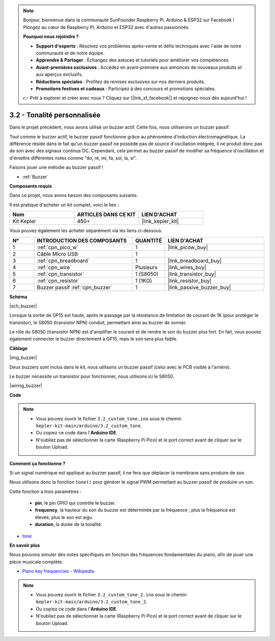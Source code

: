 .. note::

    Bonjour, bienvenue dans la communauté SunFounder Raspberry Pi, Arduino & ESP32 sur Facebook ! Plongez au cœur de Raspberry Pi, Arduino et ESP32 avec d'autres passionnés.

    **Pourquoi nous rejoindre ?**

    - **Support d'experts** : Résolvez vos problèmes après-vente et défis techniques avec l'aide de notre communauté et de notre équipe.
    - **Apprendre & Partager** : Échangez des astuces et tutoriels pour améliorer vos compétences.
    - **Avant-premières exclusives** : Accédez en avant-première aux annonces de nouveaux produits et aux aperçus exclusifs.
    - **Réductions spéciales** : Profitez de remises exclusives sur nos derniers produits.
    - **Promotions festives et cadeaux** : Participez à des concours et promotions spéciales.

    👉 Prêt à explorer et créer avec nous ? Cliquez sur [|link_sf_facebook|] et rejoignez-nous dès aujourd'hui !

.. _ar_pa_buz:


3.2 - Tonalité personnalisée
==========================================

Dans le projet précédent, nous avons utilisé un buzzer actif. Cette fois, nous utiliserons un buzzer passif.

Tout comme le buzzer actif, le buzzer passif fonctionne grâce au phénomène d'induction 
électromagnétique. La différence réside dans le fait qu'un buzzer passif ne possède pas 
de source d'oscillation intégrée, il ne produit donc pas de son avec des signaux continus DC. 
Cependant, cela permet au buzzer passif de modifier sa fréquence d'oscillation et d'émettre 
différentes notes comme "do, ré, mi, fa, sol, la, si".

Faisons jouer une mélodie au buzzer passif !

* :ref:`Buzzer`

**Composants requis**

Dans ce projet, nous avons besoin des composants suivants. 

Il est pratique d'acheter un kit complet, voici le lien : 

.. list-table::
    :widths: 20 20 20
    :header-rows: 1

    *   - Nom	
        - ARTICLES DANS CE KIT
        - LIEN D'ACHAT
    *   - Kit Kepler	
        - 450+
        - |link_kepler_kit|

Vous pouvez également les acheter séparément via les liens ci-dessous.

.. list-table::
    :widths: 5 20 5 20
    :header-rows: 1

    *   - N°
        - INTRODUCTION DES COMPOSANTS	
        - QUANTITÉ
        - LIEN D'ACHAT

    *   - 1
        - :ref:`cpn_pico_w`
        - 1
        - |link_picow_buy|
    *   - 2
        - Câble Micro USB
        - 1
        - 
    *   - 3
        - :ref:`cpn_breadboard`
        - 1
        - |link_breadboard_buy|
    *   - 4
        - :ref:`cpn_wire`
        - Plusieurs
        - |link_wires_buy|
    *   - 5
        - :ref:`cpn_transistor`
        - 1 (S8050)
        - |link_transistor_buy|
    *   - 6
        - :ref:`cpn_resistor`
        - 1 (1KΩ)
        - |link_resistor_buy|
    *   - 7
        - Buzzer passif :ref:`cpn_buzzer`
        - 1
        - |link_passive_buzzer_buy|

**Schéma**

|sch_buzzer|

Lorsque la sortie de GP15 est haute, après le passage par la résistance de limitation de courant de 1K (pour protéger le transistor), le S8050 (transistor NPN) conduit, permettant ainsi au buzzer de sonner.

Le rôle du S8050 (transistor NPN) est d'amplifier le courant et de rendre le son du buzzer plus fort. En fait, vous pouvez également connecter le buzzer directement à GP15, mais le son sera plus faible.


**Câblage**

|img_buzzer|

Deux buzzers sont inclus dans le kit, nous utilisons un buzzer passif (celui avec le PCB visible à l'arrière).

Le buzzer nécessite un transistor pour fonctionner, nous utilisons ici le S8050.

|wiring_buzzer|

**Code**


.. note::

    * Vous pouvez ouvrir le fichier ``3.2_custom_tone.ino`` sous le chemin ``kepler-kit-main/arduino/3.2_custom_tone``. 
    * Ou copiez ce code dans l'**Arduino IDE**.
    * N'oubliez pas de sélectionner la carte (Raspberry Pi Pico) et le port correct avant de cliquer sur le bouton Upload.




.. raw:: html
    
    <iframe src=https://create.arduino.cc/editor/sunfounder01/69c55e56-9eeb-46bb-b3a8-b354c500cc17/preview?embed style="height:510px;width:100%;margin:10px 0" frameborder=0></iframe>



**Comment ça fonctionne ?**

Si un signal numérique est appliqué au buzzer passif, il ne fera que déplacer la membrane sans produire de son.

Nous utilisons donc la fonction ``tone()`` pour générer le signal PWM permettant au buzzer passif de produire un son.

Cette fonction a trois paramètres :

  * **pin**, le pin GPIO qui contrôle le buzzer.
  * **frequency**, la hauteur du son du buzzer est déterminée par la fréquence ; plus la fréquence est élevée, plus le son est aigu.
  * **duration**, la durée de la tonalité.


* `tone <https://www.arduino.cc/reference/en/language/functions/advanced-io/tone/>`_

**En savoir plus**

Nous pouvons simuler des notes spécifiques en fonction des fréquences fondamentales du piano, afin de jouer une pièce musicale complète.

* `Piano key frequencies - Wikipedia <https://en.wikipedia.org/wiki/Piano_key_frequencies>`_

.. note::

    * Vous pouvez ouvrir le fichier ``3.2_custom_tone_2.ino`` sous le chemin ``kepler-kit-main/arduino/3.2_custom_tone_2``. 
    * Ou copiez ce code dans l'**Arduino IDE**.
    * N'oubliez pas de sélectionner la carte (Raspberry Pi Pico) et le port correct avant de cliquer sur le bouton Upload.



.. raw:: html
    
    <iframe src=https://create.arduino.cc/editor/sunfounder01/f934c785-7204-4972-aae5-01edde3c79cc/preview?embed style="height:510px;width:100%;margin:10px 0" frameborder=0></iframe>